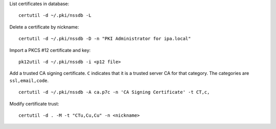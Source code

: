 List certificates in database::

  certutil -d ~/.pki/nssdb -L

Delete a certificate by nickname::

  certutil -d ~/.pki/nssdb -D -n "PKI Administrator for ipa.local"

Import a PKCS #12 certificate and key::

  pk12util -d ~/.pki/nssdb -i <p12 file>

Add a trusted CA signing certificate.  ``C`` indicates that it is a
trusted server CA for that category.  The categories are
``ssl,email,code``.

::

   certutil -d ~/.pki/nssdb -A ca.p7c -n 'CA Signing Certificate' -t CT,c,

Modify certificate trust::

  certutil -d . -M -t "CTu,Cu,Cu" -n <nickname>
